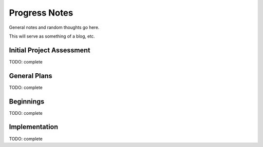 Progress Notes
===============

General notes and random thoughts go here.

This will serve as something of a blog, etc.


Initial Project Assessment
--------------------------

TODO: complete

General Plans
-------------

TODO: complete


Beginnings
----------

TODO: complete


Implementation
--------------

TODO: complete

